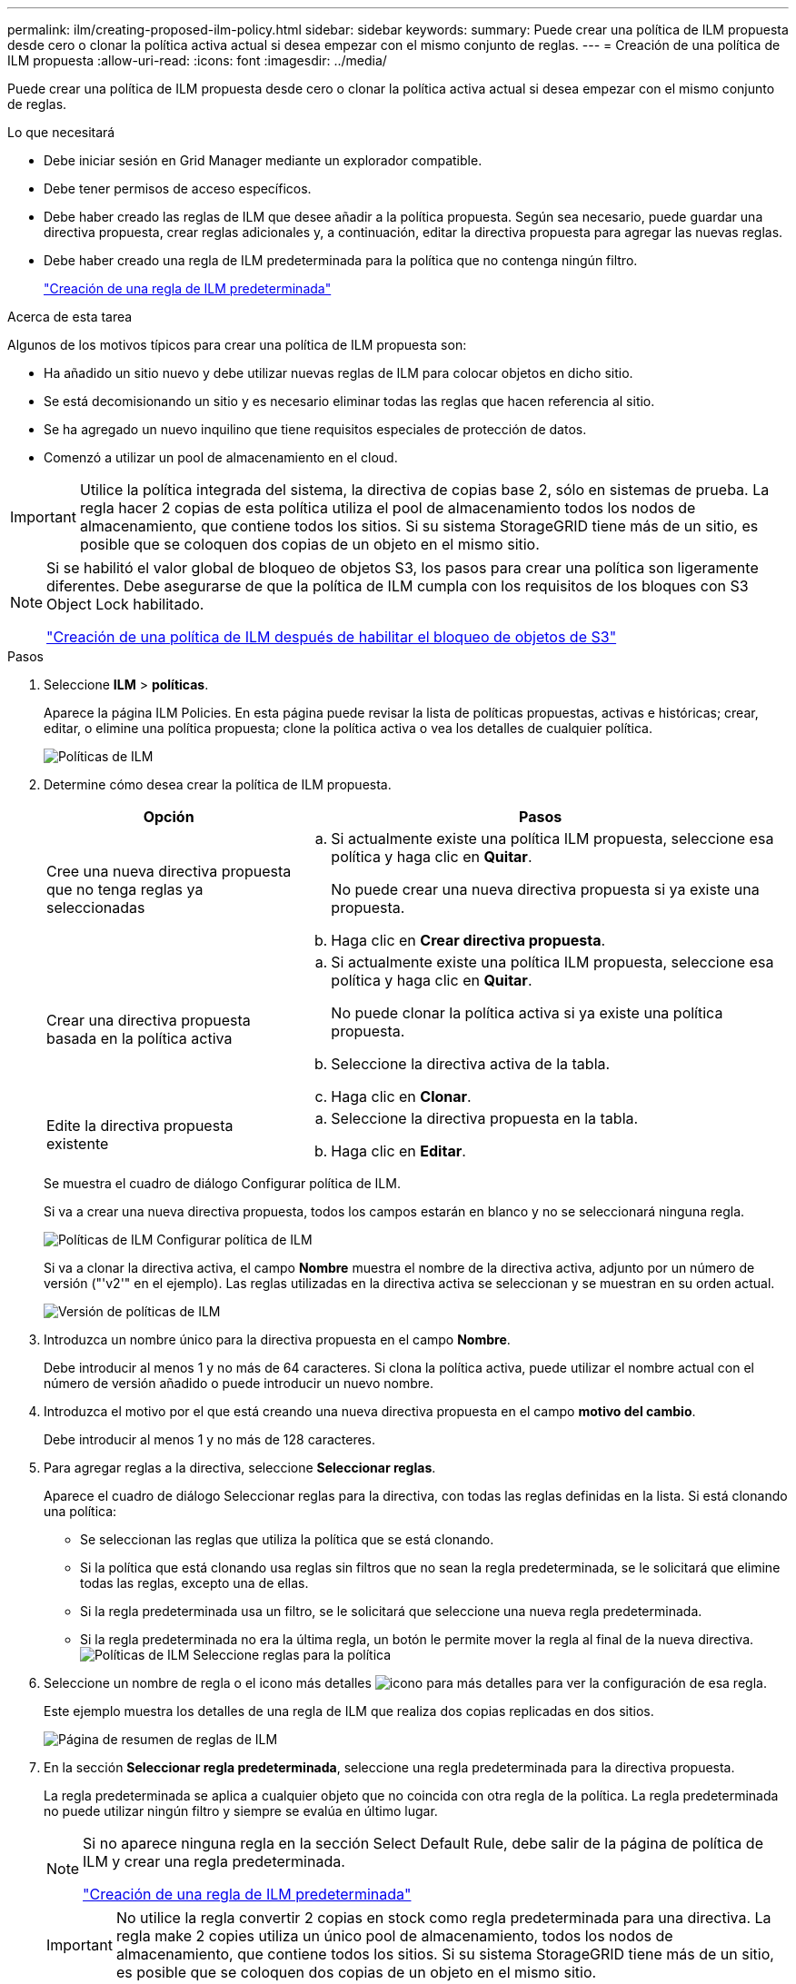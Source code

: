 ---
permalink: ilm/creating-proposed-ilm-policy.html 
sidebar: sidebar 
keywords:  
summary: Puede crear una política de ILM propuesta desde cero o clonar la política activa actual si desea empezar con el mismo conjunto de reglas. 
---
= Creación de una política de ILM propuesta
:allow-uri-read: 
:icons: font
:imagesdir: ../media/


[role="lead"]
Puede crear una política de ILM propuesta desde cero o clonar la política activa actual si desea empezar con el mismo conjunto de reglas.

.Lo que necesitará
* Debe iniciar sesión en Grid Manager mediante un explorador compatible.
* Debe tener permisos de acceso específicos.
* Debe haber creado las reglas de ILM que desee añadir a la política propuesta. Según sea necesario, puede guardar una directiva propuesta, crear reglas adicionales y, a continuación, editar la directiva propuesta para agregar las nuevas reglas.
* Debe haber creado una regla de ILM predeterminada para la política que no contenga ningún filtro.
+
link:creating-default-ilm-rule.html["Creación de una regla de ILM predeterminada"]



.Acerca de esta tarea
Algunos de los motivos típicos para crear una política de ILM propuesta son:

* Ha añadido un sitio nuevo y debe utilizar nuevas reglas de ILM para colocar objetos en dicho sitio.
* Se está decomisionando un sitio y es necesario eliminar todas las reglas que hacen referencia al sitio.
* Se ha agregado un nuevo inquilino que tiene requisitos especiales de protección de datos.
* Comenzó a utilizar un pool de almacenamiento en el cloud.



IMPORTANT: Utilice la política integrada del sistema, la directiva de copias base 2, sólo en sistemas de prueba. La regla hacer 2 copias de esta política utiliza el pool de almacenamiento todos los nodos de almacenamiento, que contiene todos los sitios. Si su sistema StorageGRID tiene más de un sitio, es posible que se coloquen dos copias de un objeto en el mismo sitio.

[NOTE]
====
Si se habilitó el valor global de bloqueo de objetos S3, los pasos para crear una política son ligeramente diferentes. Debe asegurarse de que la política de ILM cumpla con los requisitos de los bloques con S3 Object Lock habilitado.

link:creating-ilm-policy-after-s3-object-lock-is-enabled.html["Creación de una política de ILM después de habilitar el bloqueo de objetos de S3"]

====
.Pasos
. Seleccione *ILM* > *políticas*.
+
Aparece la página ILM Policies. En esta página puede revisar la lista de políticas propuestas, activas e históricas; crear, editar, o elimine una política propuesta; clone la política activa o vea los detalles de cualquier política.

+
image::../media/ilm_policies_page.gif[Políticas de ILM]

. Determine cómo desea crear la política de ILM propuesta.
+
[cols="1a,2a"]
|===
| Opción | Pasos 


 a| 
Cree una nueva directiva propuesta que no tenga reglas ya seleccionadas
 a| 
.. Si actualmente existe una política ILM propuesta, seleccione esa política y haga clic en *Quitar*.
+
No puede crear una nueva directiva propuesta si ya existe una propuesta.

.. Haga clic en *Crear directiva propuesta*.




 a| 
Crear una directiva propuesta basada en la política activa
 a| 
.. Si actualmente existe una política ILM propuesta, seleccione esa política y haga clic en *Quitar*.
+
No puede clonar la política activa si ya existe una política propuesta.

.. Seleccione la directiva activa de la tabla.
.. Haga clic en *Clonar*.




 a| 
Edite la directiva propuesta existente
 a| 
.. Seleccione la directiva propuesta en la tabla.
.. Haga clic en *Editar*.


|===
+
Se muestra el cuadro de diálogo Configurar política de ILM.

+
Si va a crear una nueva directiva propuesta, todos los campos estarán en blanco y no se seleccionará ninguna regla.

+
image::../media/ilm_policies_configure_ilm_policy.png[Políticas de ILM Configurar política de ILM]

+
Si va a clonar la directiva activa, el campo *Nombre* muestra el nombre de la directiva activa, adjunto por un número de versión ("'v2'" en el ejemplo). Las reglas utilizadas en la directiva activa se seleccionan y se muestran en su orden actual.

+
image::../media/ilm_policies_version.gif[Versión de políticas de ILM]

. Introduzca un nombre único para la directiva propuesta en el campo *Nombre*.
+
Debe introducir al menos 1 y no más de 64 caracteres. Si clona la política activa, puede utilizar el nombre actual con el número de versión añadido o puede introducir un nuevo nombre.

. Introduzca el motivo por el que está creando una nueva directiva propuesta en el campo *motivo del cambio*.
+
Debe introducir al menos 1 y no más de 128 caracteres.

. Para agregar reglas a la directiva, seleccione *Seleccionar reglas*.
+
Aparece el cuadro de diálogo Seleccionar reglas para la directiva, con todas las reglas definidas en la lista. Si está clonando una política:

+
** Se seleccionan las reglas que utiliza la política que se está clonando.
** Si la política que está clonando usa reglas sin filtros que no sean la regla predeterminada, se le solicitará que elimine todas las reglas, excepto una de ellas.
** Si la regla predeterminada usa un filtro, se le solicitará que seleccione una nueva regla predeterminada.
** Si la regla predeterminada no era la última regla, un botón le permite mover la regla al final de la nueva directiva.image:../media/ilm_policies_select_rules_for_policy.png["Políticas de ILM Seleccione reglas para la política"]


. Seleccione un nombre de regla o el icono más detalles image:../media/icon_nms_more_details.gif["icono para más detalles"] para ver la configuración de esa regla.
+
Este ejemplo muestra los detalles de una regla de ILM que realiza dos copias replicadas en dos sitios.

+
image::../media/ilm_rule_summary_page.png[Página de resumen de reglas de ILM]

. En la sección *Seleccionar regla predeterminada*, seleccione una regla predeterminada para la directiva propuesta.
+
La regla predeterminada se aplica a cualquier objeto que no coincida con otra regla de la política. La regla predeterminada no puede utilizar ningún filtro y siempre se evalúa en último lugar.

+
[NOTE]
====
Si no aparece ninguna regla en la sección Select Default Rule, debe salir de la página de política de ILM y crear una regla predeterminada.

link:creating-default-ilm-rule.html["Creación de una regla de ILM predeterminada"]

====
+

IMPORTANT: No utilice la regla convertir 2 copias en stock como regla predeterminada para una directiva. La regla make 2 copies utiliza un único pool de almacenamiento, todos los nodos de almacenamiento, que contiene todos los sitios. Si su sistema StorageGRID tiene más de un sitio, es posible que se coloquen dos copias de un objeto en el mismo sitio.

. En la sección *Seleccionar otras reglas*, seleccione cualquier otra regla que desee incluir en la directiva.
+
Las otras reglas se evalúan antes de la regla predeterminada y deben utilizar al menos un filtro (cuenta de inquilino, nombre de bloque o filtro avanzado, como el tamaño de objeto).

. Cuando haya terminado de seleccionar reglas, seleccione *aplicar*.
+
Se muestran las reglas seleccionadas. La regla predeterminada está al final, con las demás reglas encima.

+
image::../media/ilm_policies_selected_rules.png[Reglas seleccionadas de ILM]

+
[NOTE]
====
Aparece una advertencia si la regla predeterminada no conserva objetos para siempre. Al activar esta política, debe confirmar que desea que StorageGRID elimine objetos cuando transcurra las instrucciones de colocación de la regla predeterminada (a menos que un ciclo de vida de bloque mantenga los objetos durante más tiempo).

image::../media/ilm_policy_default_rule_not_forever.png[Regla predeterminada de la política de ILM no siempre]

====
. Arrastre y suelte las filas de las reglas no predeterminadas para determinar el orden en el que se evaluarán estas reglas.
+
No se puede mover la regla predeterminada.

+

IMPORTANT: Debe confirmar que las reglas de ILM se encuentran en el orden correcto. Cuando se activa la directiva, las reglas del orden indicado evalúan los objetos nuevos y existentes, empezando por la parte superior.

. Según sea necesario, haga clic en el icono de eliminación image:../media/icon_nms_delete_new.gif["icono de eliminar"] Para eliminar cualquier regla que no desee en la directiva o seleccione *Seleccionar reglas* para agregar más reglas.
. Cuando haya terminado, seleccione *Guardar*.
+
La página ILM Policies se actualiza:

+
** La política que ha guardado se muestra como propuesta. Las políticas propuestas no tienen fechas de inicio y finalización.
** Los botones *Simulate* y *Activate* están activados.image:../media/ilm_policy_proposed_policy_saved.png["Se ha guardado la política propuesta de ILM"]


. Vaya a. link:simulating-ilm-policy.html["Simulación de una política de ILM"].


.Información relacionada
link:what-ilm-policy-is.html["Qué es una política de ILM"]

link:managing-objects-with-s3-object-lock.html["Gestión de objetos con bloqueo de objetos de S3"]
